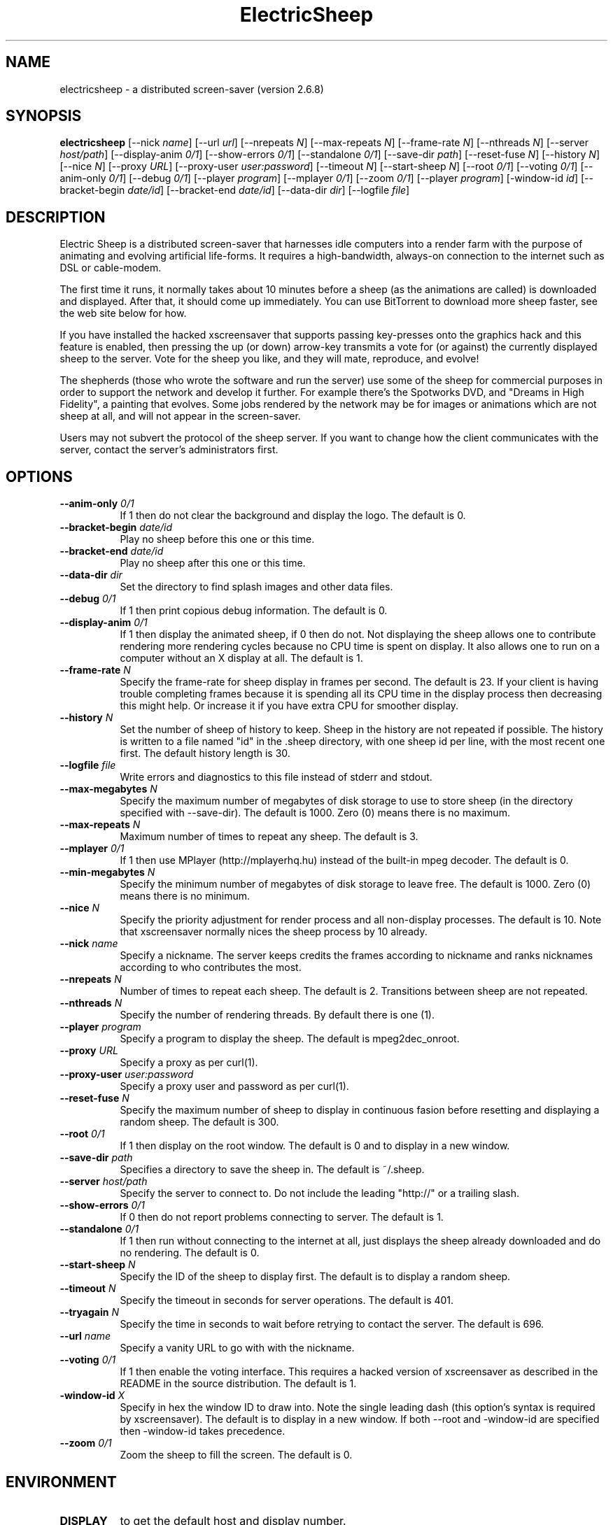 .TH ElectricSheep 1 "" "X Version 11"
.SH NAME
electricsheep - a distributed screen-saver (version 2.6.8)
.SH SYNOPSIS
.B electricsheep
[\--nick \fIname\fP]
[\--url \fIurl\fP]
[\--nrepeats \fIN\fP]
[\--max-repeats \fIN\fP]
[\--frame-rate \fIN\fP]
[\--nthreads \fIN\fP]
[\--server \fIhost/path\fP]
[\--display-anim \fI0/1\fP]
[\--show-errors \fI0/1\fP]
[\--standalone \fI0/1\fP]
[\--save-dir \fIpath\fP]
[\--reset-fuse \fIN\fP]
[\--history \fIN\fP]
[\--nice \fIN\fP]
[\--proxy \fIURL\fP]
[\--proxy-user \fIuser:password\fP]
[\--timeout \fIN\fP]
[\--start-sheep \fIN\fP]
[\--root \fI0/1\fP]
[\--voting \fI0/1\fP]
[\--anim-only \fI0/1\fP]
[\--debug \fI0/1\fP]
[\--player \fIprogram\fP]
[\--mplayer \fI0/1\fP]
[\--zoom \fI0/1\fP]
[\--player \fIprogram\fP]
[\-window-id \fIid\fP]
[\--bracket-begin \fIdate/id\fP]
[\--bracket-end \fIdate/id\fP]
[\--data-dir \fIdir\fP]
[\--logfile \fIfile\fP]
.SH DESCRIPTION


Electric Sheep is a distributed screen-saver that harnesses idle computers into a render farm with the purpose of animating and evolving artificial life-forms.  It requires a high-bandwidth, always-on connection to the internet such as DSL or cable-modem.

The first time it runs, it normally takes about 10 minutes before a sheep (as the animations are called) is downloaded and displayed.  After that, it should come up immediately.  You can use BitTorrent to download more sheep faster, see the web site below for how.

If you have installed the hacked xscreensaver that supports passing key-presses onto the graphics hack and this feature is enabled, then pressing the up (or down) arrow-key transmits a vote for (or against) the currently displayed sheep to the server.  Vote for the sheep you like, and they will mate, reproduce, and evolve!

The shepherds (those who wrote the software and run the server) use some of the sheep for commercial purposes in order to support the network and develop it further.  For example there's the Spotworks DVD, and "Dreams in High Fidelity", a painting that evolves.  Some jobs rendered by the network may be for images or animations which are not sheep at all, and will not appear in the screen-saver.

Users may not subvert the protocol of the sheep server.  If you want to change how the client communicates with the server, contact the server's administrators first.

.SH OPTIONS
.TP 8
.B \--anim-only \fI0/1\fP
If 1 then do not clear the background and display the logo.  The
default is 0. 
.TP 8
.B \--bracket-begin \fIdate/id\fP
Play no sheep before this one or this time.
.TP 8
.B \--bracket-end \fIdate/id\fP
Play no sheep after this one or this time.
.TP 8
.B \--data-dir \fIdir\fP
Set the directory to find splash images and other data files.
.TP 8
.B \--debug \fI0/1\fP
If 1 then print copious debug information.  The default is 0.
.TP 8
.B \--display-anim \fI0/1\fP
If 1 then display the animated sheep, if 0 then do not.  Not
displaying the sheep allows one to contribute rendering more rendering
cycles because no CPU time is spent on display.  It also allows one to
run on a computer without an X display at all.  The default is 1.
.TP 8
.B \--frame-rate \fIN\fP
Specify the frame-rate for sheep display in frames per second.  The
default is 23.  If your client is having trouble completing frames
because it is spending all its CPU time in the display process then
decreasing this might help.  Or increase it if you have extra CPU for
smoother display.
.TP 8
.B \--history \fIN\fP
Set the number of sheep of history to keep.  Sheep in the history are
not repeated if possible.  The history is written to a file named "id"
in the .sheep directory, with one sheep id per line, with the most
recent one first.  The default history length is 30.
.TP 8
.B \--logfile \fIfile\fP
Write errors and diagnostics to this file instead of stderr and stdout.
.TP 8
.B \--max-megabytes \fIN\fP
Specify the maximum number of megabytes of disk storage to use to
store sheep (in the directory specified with --save-dir).  The default
is 1000.  Zero (0) means there is no maximum.
.TP 8
.B \--max-repeats \fIN\fP
Maximum number of times to repeat any sheep.  The default is 3.
.TP 8
.B \--mplayer \fI0/1\fP
If 1 then use MPlayer (http://mplayerhq.hu) instead of the built-in
mpeg decoder.  The default is 0.
.TP 8
.B \--min-megabytes \fIN\fP
Specify the minimum number of megabytes of disk storage to leave free.
The default is 1000. Zero (0) means there is no minimum.
.TP 8
.B \--nice \fIN\fP
Specify the priority adjustment for render process and all non-display
processes.  The default is 10.  Note that xscreensaver normally nices
the sheep process by 10 already.
.TP 8
.B \--nick \fIname\fP
Specify a nickname.  The server keeps credits the frames according to
nickname and ranks nicknames according to who contributes the most.
.TP 8
.B \--nrepeats \fIN\fP
Number of times to repeat each sheep.  The default is 2.  Transitions
between sheep are not repeated.
.TP 8
.B \--nthreads \fIN\fP
Specify the number of rendering threads.  By default there is one (1).
.TP 8
.B \--player \fIprogram\fP
Specify a program to display the sheep.  The default is mpeg2dec_onroot.
.TP 8
.B \--proxy \fIURL\fP
Specify a proxy as per curl(1).
.TP 8
.B \--proxy-user \fIuser:password\fP
Specify a proxy user and password as per curl(1).
.TP 8
.B \--reset-fuse \fIN\fP
Specify the maximum number of sheep to display in continuous fasion
before resetting and displaying a random sheep.  The default is 300.
.TP 8
.B \--root \fI0/1\fP
If 1 then display on the root window.  The default is 0 and to display
in a new window.
.TP 8
.B \--save-dir \fIpath\fP
Specifies a directory to save the sheep in.  The default is ~/.sheep.
.TP 8
.B \--server \fIhost/path\fP
Specify the server to connect to.  Do not include the leading "http://" or a
trailing slash.
.TP 8
.B \--show-errors \fI0/1\fP
If 0 then do not report problems connecting to server.  The default is 1.
.TP 8
.B \--standalone \fI0/1\fP
If 1 then run without connecting to the internet at all, just displays
the sheep already downloaded and do no rendering.  The default is 0.
.TP 8
.B \--start-sheep \fIN\fP
Specify the ID of the sheep to display first.  The default is to
display a random sheep.
.TP 8
.B \--timeout \fIN\fP
Specify the timeout in seconds for server operations.  The default is
401.
.TP 8
.B \--tryagain \fIN\fP
Specify the time in seconds to wait before retrying to contact the
server.  The default is 696.
.TP 8
.B \--url \fIname\fP
Specify a vanity URL to go with with the nickname.
.TP 8
.B \--voting \fI0/1\fP
If 1 then enable the voting interface.  This requires a hacked
version of xscreensaver as described in the README in the source
distribution.  The default is 1.
.TP 8
.B \-window-id \fIX\fP
Specify in hex the window ID to draw into.  Note the single leading
dash (this option's syntax is required by xscreensaver).  The default
is to display in a new window. If both --root and -window-id are
specified then -window-id takes precedence.
.TP 8
.B \--zoom \fI0/1\fP
Zoom the sheep to fill the screen.  The default is 0.
.SH ENVIRONMENT
.PP
.TP 8
.B DISPLAY
to get the default host and display number.
.SH SEE ALSO
.BR X (1),
.BR xscreensaver (1),
.BR http://electricsheep.org,
.SH AUTHOR
spot aka Scott Draves
